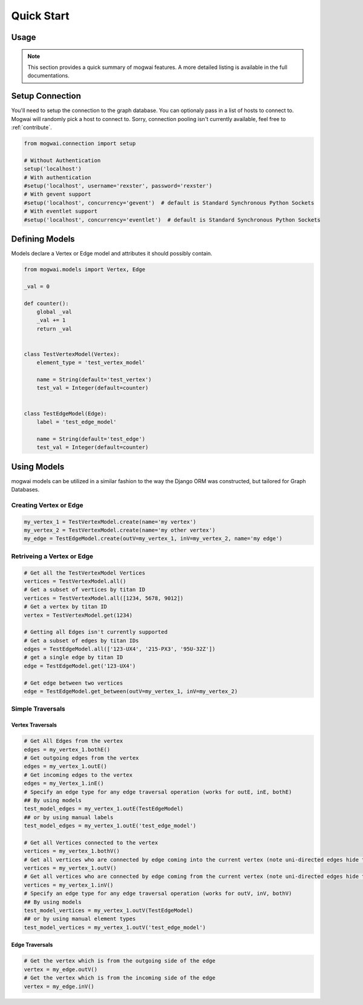 .. _quickstart:

Quick Start
===========

Usage
-----

.. note:: This section provides a quick summary of mogwai features.
           A more detailed listing is available in the full documentations.


.. _quickstart_setup_connection:

Setup Connection
----------------

You'll need to setup the connection to the graph database. You can optionaly pass in a list of hosts to connect to.
Mogwai will randomly pick a host to connect to. Sorry, connection pooling isn't currently available, feel free to
:ref:`contribute`.

.. code-block:: python

   from mogwai.connection import setup

   # Without Authentication
   setup('localhost')
   # With authentication
   #setup('localhost', username='rexster', password='rexster')
   # With gevent support
   #setup('localhost', concurrency='gevent')  # default is Standard Synchronous Python Sockets
   # With eventlet support
   #setup('localhost', concurrency='eventlet')  # default is Standard Synchronous Python Sockets

.. _quickstart_define_models:

Defining Models
---------------

Models declare a Vertex or Edge model and attributes it should possibly contain.

.. code-block:: python

   from mogwai.models import Vertex, Edge

   _val = 0

   def counter():
       global _val
       _val += 1
       return _val


   class TestVertexModel(Vertex):
       element_type = 'test_vertex_model'

       name = String(default='test_vertex')
       test_val = Integer(default=counter)


   class TestEdgeModel(Edge):
       label = 'test_edge_model'

       name = String(default='test_edge')
       test_val = Integer(default=counter)


.. _quickstart_using_models:

Using Models
------------

mogwai models can be utilized in a similar fashion to the way the Django ORM was constructed, but tailored for Graph Databases.

Creating Vertex or Edge
"""""""""""""""""""""""

.. code-block:: python

   my_vertex_1 = TestVertexModel.create(name='my vertex')
   my_vertex_2 = TestVertexModel.create(name='my other vertex')
   my_edge = TestEdgeModel.create(outV=my_vertex_1, inV=my_vertex_2, name='my edge')


Retriveing a Vertex or Edge
"""""""""""""""""""""""""""

.. code-block:: python

   # Get all the TestVertexModel Vertices
   vertices = TestVertexModel.all()
   # Get a subset of vertices by titan ID
   vertices = TestVertexModel.all([1234, 5678, 9012])
   # Get a vertex by titan ID
   vertex = TestVertexModel.get(1234)

   # Getting all Edges isn't currently supported
   # Get a subset of edges by titan IDs
   edges = TestEdgeModel.all(['123-UX4', '215-PX3', '95U-32Z'])
   # get a single edge by titan ID
   edge = TestEdgeModel.get('123-UX4')

   # Get edge between two vertices
   edge = TestEdgeModel.get_between(outV=my_vertex_1, inV=my_vertex_2)


Simple Traversals
"""""""""""""""""

Vertex Traversals
'''''''''''''''''

.. code-block:: python

   # Get All Edges from the vertex
   edges = my_vertex_1.bothE()
   # Get outgoing edges from the vertex
   edges = my_vertex_1.outE()
   # Get incoming edges to the vertex
   edges = my_Vertex_1.inE()
   # Specify an edge type for any edge traversal operation (works for outE, inE, bothE)
   ## By using models
   test_model_edges = my_vertex_1.outE(TestEdgeModel)
   ## or by using manual labels
   test_model_edges = my_vertex_1.outE('test_edge_model')

   # Get all Vertices connected to the vertex
   vertices = my_vertex_1.bothV()
   # Get all vertices who are connected by edge coming into the current vertex (note uni-directed edges hide these, use bidirectional edges)
   vertices = my_vertex_1.outV()
   # Get all vertices who are connected by edge coming from the current vertex (note uni-directed edges hide these, use bidirectional edges)
   vertices = my_vertex_1.inV()
   # Specify an edge type for any edge traversal operation (works for outV, inV, bothV)
   ## By using models
   test_model_vertices = my_vertex_1.outV(TestEdgeModel)
   ## or by using manual element types
   test_model_vertices = my_vertex_1.outV('test_edge_model')


Edge Traversals
'''''''''''''''

.. code-block:: python

   # Get the vertex which is from the outgoing side of the edge
   vertex = my_edge.outV()
   # Get the vertex which is from the incoming side of the edge
   vertex = my_edge.inV()

